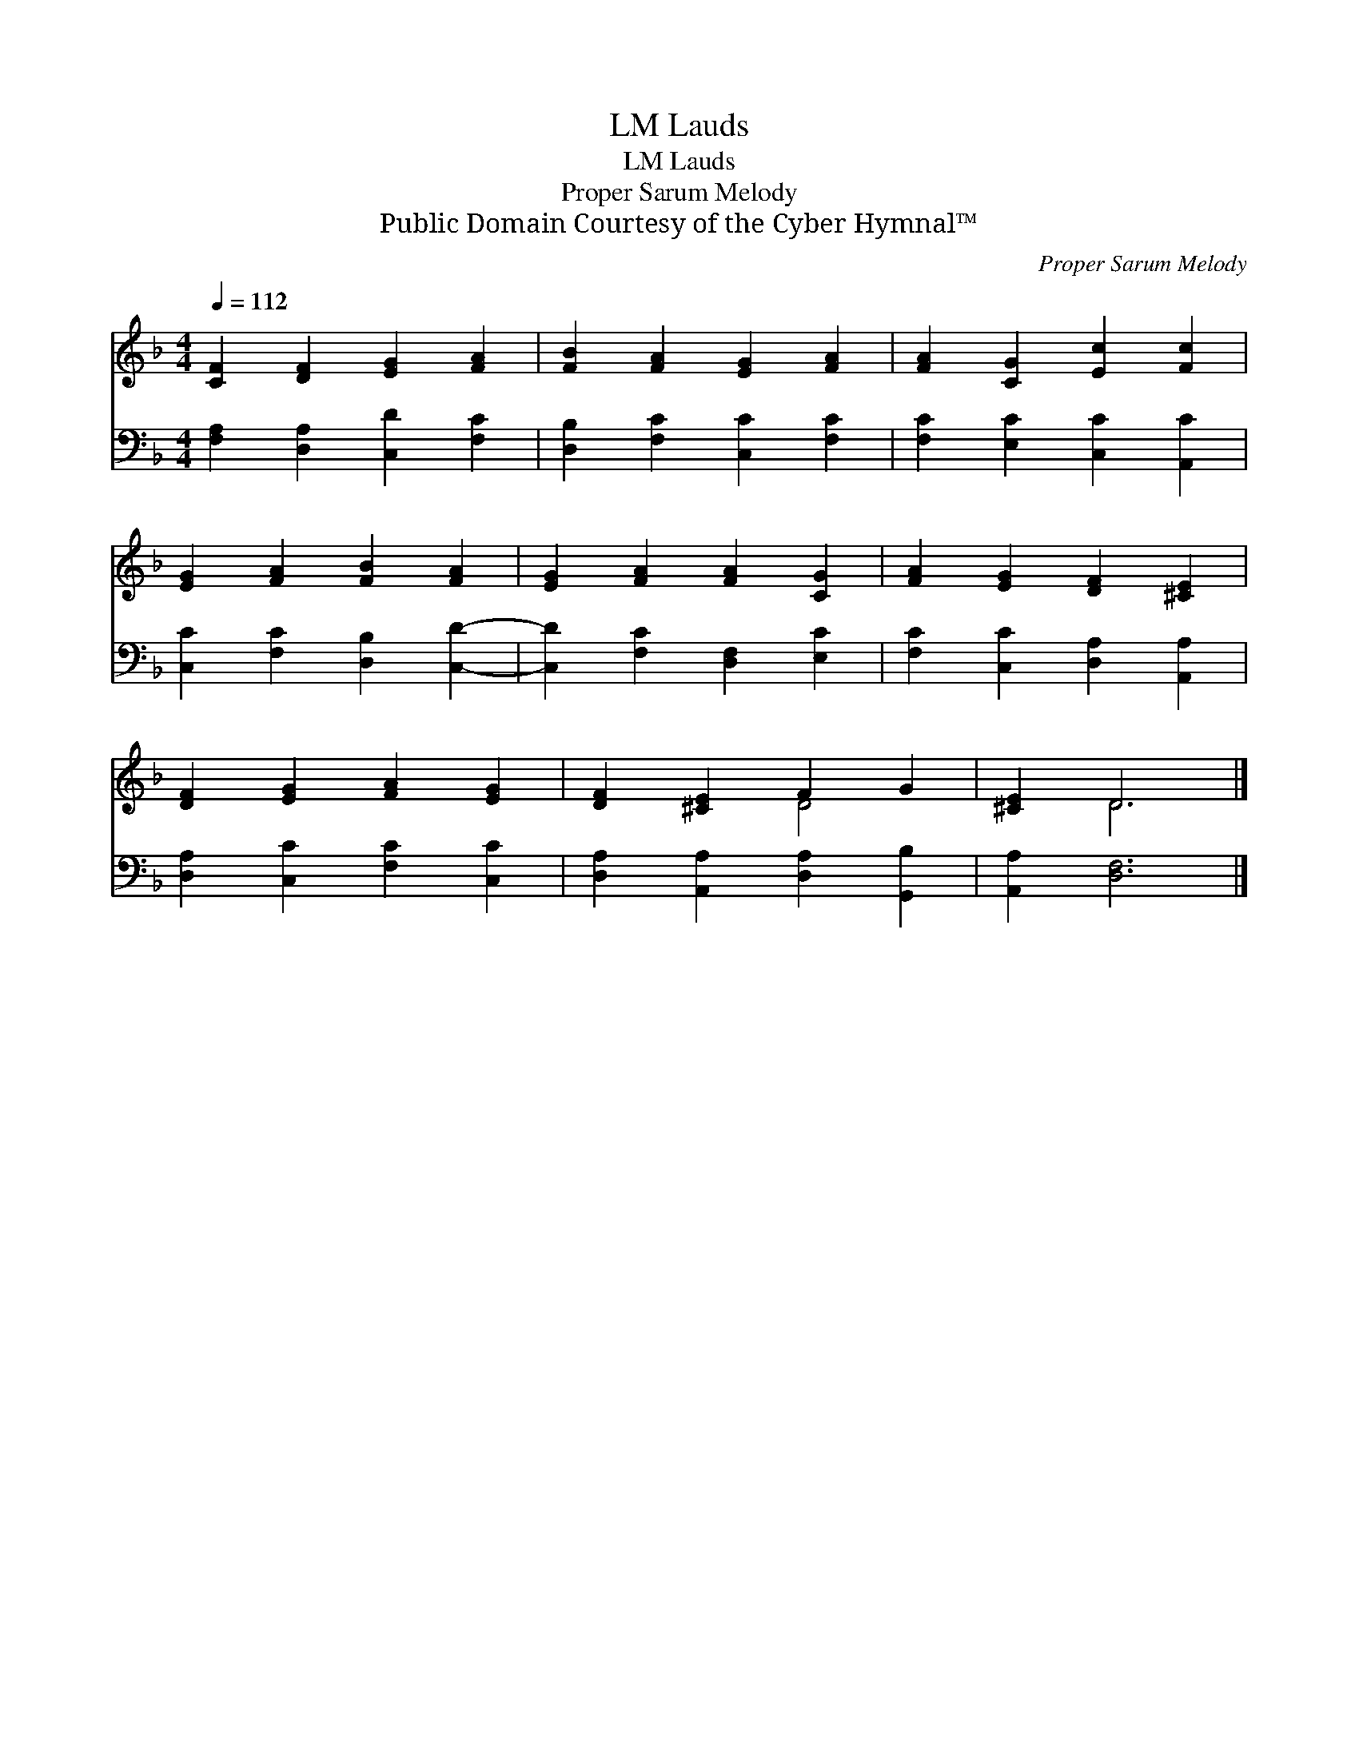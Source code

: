 X:1
T:Lauds, LM
T:Lauds, LM
T:Proper Sarum Melody
T:Public Domain Courtesy of the Cyber Hymnal™
C:Proper Sarum Melody
Z:Public Domain
Z:Courtesy of the Cyber Hymnal™
%%score ( 1 2 ) 3
L:1/8
Q:1/4=112
M:4/4
K:F
V:1 treble 
V:2 treble 
V:3 bass 
V:1
 [CF]2 [DF]2 [EG]2 [FA]2 | [FB]2 [FA]2 [EG]2 [FA]2 | [FA]2 [CG]2 [Ec]2 [Fc]2 | %3
 [EG]2 [FA]2 [FB]2 [FA]2 | [EG]2 [FA]2 [FA]2 [CG]2 | [FA]2 [EG]2 [DF]2 [^CE]2 | %6
 [DF]2 [EG]2 [FA]2 [EG]2 | [DF]2 [^CE]2 F2 G2 | [^CE]2 D6 |] %9
V:2
 x8 | x8 | x8 | x8 | x8 | x8 | x8 | x4 D4 | x2 D6 |] %9
V:3
 [F,A,]2 [D,A,]2 [C,D]2 [F,C]2 | [D,B,]2 [F,C]2 [C,C]2 [F,C]2 | [F,C]2 [E,C]2 [C,C]2 [A,,C]2 | %3
 [C,C]2 [F,C]2 [D,B,]2 [C,D]2- | [C,D]2 [F,C]2 [D,F,]2 [E,C]2 | [F,C]2 [C,C]2 [D,A,]2 [A,,A,]2 | %6
 [D,A,]2 [C,C]2 [F,C]2 [C,C]2 | [D,A,]2 [A,,A,]2 [D,A,]2 [G,,B,]2 | [A,,A,]2 [D,F,]6 |] %9

